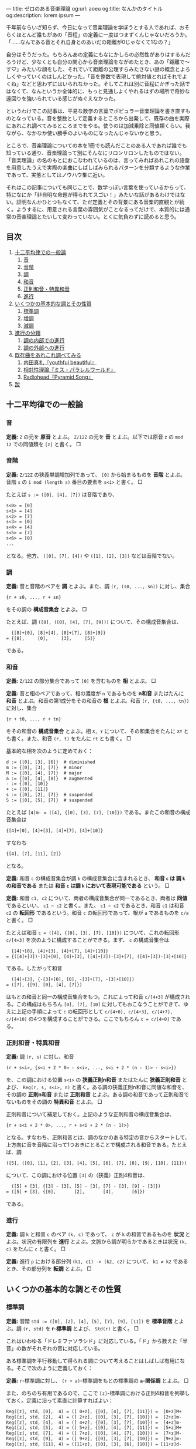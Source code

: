 ---
title: ゼロのある音楽理論
og:url: aoeu
og:title: なんかのタイトル
og:description: lorem ipsum
---

#+OPTIONS: H:6

千年前ならいざ知らず、今日になって音楽理論を学ぼうとする人であれば、おそらくほとんど誰もがあの「音程」の定義に一度はつまずくんじゃないだろうか。「……なんである音とそれ自身とのあいだの距離が0じゃなくて1なの？」

自分はそうだった。もちろんあの定義にもなにかしらの必然性がありはするんだろうけど、少なくとも自分の関心から音楽理論をながめたとき、あの「距離で～す♡」みたいな顔をした、それでいて距離の公理すらみたさない謎の概念とよろしくやっていくのはしんどかった。「音を整数で表現して絶対値とればそれでよくね」などと思わずにはいられなかった。そしてこれは別に音程にかぎった話ではなくて、なんというか全体的に、もっと見通しよくやれるはずの場所で奇妙な遠回りを強いられている感じがぬぐえなかった。

というわけでこの記事は、平易な数学の言葉でポピュラー音楽理論を書き直すものとなっている。音を整数として定義するところから出発して、既存の曲を実際にあれこれ調べてみるところまでをやる。使うのは加減乗除と同値類くらい。我ながら、なかなか使い勝手のよいものになったんじゃないかと思う。

ところで、音楽理論についての本を1冊でも読んだことのある人であれば誰でも知っている通り、音楽理論って別にそんなにリロンリロンしたものではない。「音楽理論」の名のもとにおこなわれているのは、言ってみればあれこれの語彙を用意したうえで実際の楽曲にしばしばみられるパターンを分類するような作業であって、実態としてはノウハウ集に近い。

それはこの記事についても同じことで、数学っぽい言葉を使っているからって、特になにか「非自明な命題が得られてスゴい！」みたいな話があるわけではない。証明なんかひとつもなくて、ただ定義とその背景にある音楽的直観とが続く。ようするに、用意される言葉の雰囲気がことなるってだけで、本質的には通常の音楽理論とたいして変わっていない。とくに気負わずに読めると思う。

** 目次
:PROPERTIES:
:TOC: :include siblings :depth 2 :ignore (this)
:ID: toc
:END:
:CONTENTS:
1. [[#十二平均律での一般論][十二平均律での一般論]]
  1. [[#音][音]]
  1. [[#音階][音階]]
  1. [[#調][調]]
  1. [[#和音][和音]]
  1. [[#正則和音特異和音][正則和音・特異和音]]
  1. [[#進行][進行]]
1. [[#いくつかの基本的な調とその性質][いくつかの基本的な調とその性質]]
  1. [[#標準調][標準調]]
  1. [[#増調][増調]]
  1. [[#減調][減調]]
1. [[#進行の分類][進行の分類]]
  1. [[#調の内部での進行][調の内部での進行]]
  1. [[#調の外部への進行][調の外部への進行]]
1. [[#既存曲をあれこれ調べてみる][既存曲をあれこれ調べてみる]]
  1. [[#内田真礼youthful-beautiful][内田真礼『youthful beautiful』]]
  1. [[#相対性理論ミスパラレルワールド][相対性理論『ミス・パラレルワールド』]]
  1. [[#radioheadpyramid-song][Radiohead『Pyramid Song』]]
1. [[#跋][跋]]
:END:

** 十二平均律での一般論
*** 音
*定義:* ~Z~ の元を *原音* とよぶ。 ~Z/12Z~ の元を *音* とよぶ。以下では原音 ~z~ の ~mod 12~ での同値類を ~[z]~ と書く。 □

*** 音階
*定義:* ~Z/12Z~ の狭義単調増加列であって、 ~[0]~ から始まるものを *音階* とよぶ。音階 ~s~ の ~i mod (length s)~ 番目の要素を ~s<i>~ と書く。 □

たとえば ~s := ([0], [4], [7])~ は音階であり、
#+begin_src txt
s<0> = [0]
s<1> = [4]
s<2> = [7]
s<3> = [0]
s<4> = [4]
s<5> = [7]
s<6> = [0]
...
#+end_src
となる。他方、 ~([0], [7], [4])~ や ~([1], [2], [3])~ などは音階でない。

*** 調
*定義:* 音と音階のペアを *調* とよぶ。また、調 ~(r, (s0, ..., sn))~ に対し、集合
#+begin_src txt
{r + s0, ..., r + sn}
#+end_src
をその調の *構成音集合* とよぶ。 □

たとえば、調 ~([8], ([0], [4], [7], [9]))~ について、その構成音集合は、
#+begin_src txt
  {[8]+[0], [8]+[4], [8]+[7], [8]+[9]}
= {[8],     [0],     [3],     [5]}
#+end_src
である。

*** 和音
*定義:* ~Z/12Z~ の部分集合であって ~[0]~ を含むものを *相* とよぶ。 □

*定義:* 音と相のペアであって、相の濃度が ~n~ であるものを *n和音* またはたんに *和音* とよぶ。和音の第1成分をその和音の *根* とよぶ。和音 ~(r, {t0, ..., tn})~ に対し、集合
#+begin_src txt
{r + t0, ..., r + tn}
#+end_src
をその和音の *構成音集合* とよぶ。相 ~X, Y~ について、その和集合をたんに ~XY~ とも書く。また、和音 ~(r, t)~ をたんに ~rt~ とも書く。 □

基本的な相を次のように定めておく：
#+begin_src txt
d := {[0], [3], [6]}  # diminished
m := {[0], [3], [7]}  # minor
M := {[0], [4], [7]}  # major
a := {[0], [4], [8]}  # augmented
- := {[0], [10]}
+ := {[0], [11]}
s := {[0], [2], [7]}  # suspended
S := {[0], [5], [7]}  # suspended
#+end_src

たとえば ~[4]m- = ([4], {[0], [3], [7], [10]})~ である。またこの和音の構成音集合は
#+begin_src txt
{[4]+[0], [4]+[3], [4]+[7], [4]+[10]}
#+end_src
すなわち
#+begin_src txt
{[4], [7], [11], [2]}
#+end_src
となる。

*定義:* 和音 ~c~ の構成音集合が調 ~k~ の構成音集合に含まれるとき、 *和音 ~c~ は 調 ~k~ の和音である* または *和音 ~c~ は調 ~k~ において表現可能である* という。 □

*定義:* 和音 ~c1, c2~ について、両者の構成音集合が同一であるとき、両者は *同値* であるといい、 =c1 ~ c2= と書く。また、 =c1 ~ c2= であるとき、和音 ~c1~ は和音 ~c2~ の *転回形* であるという。和音 ~c~ の転回形であって、根が ~a~ であるものを ~c/a~ と書く。 □

たとえば和音 ~c = ([4], {[0], [3], [7], [10]})~ について、これの転回形 ~c/[4+3]~ を次のように構成することができる。まず、 ~c~ の構成音集合は
#+begin_src txt
  {[4]+[0], [4]+[3], [4]+[7], [4]+[10]}
= {([4]+[3])-[3]+[0], [4]+[3], ([4]+[3])-[3]+[7], ([4]+[3])-[3]+[10]}
#+end_src
である。したがって和音
#+begin_src txt
  ([4]+[3], {-[3]+[0], [0], -[3]+[7], -[3]+[10]})
= ([7], {[9], [0], [4], [7]})
#+end_src
はもとの和音と同一の構成音集合をもつ。これによって和音 ~c/[4+3]~ が構成される。この構成はもちろん ~[0], [7], [10]~ に対してもおこなうことができて、ゆえに上記の手順によって ~c~ の転回形として ~c/[4+0], c/[4+3], c/[4+7], c/[4+10]~ の4つを構成することができる。ここでもちろん ~c = c/[4+0]~ である。

*** 正則和音・特異和音
*定義:* 調 ~(r, s)~ に対し、和音
#+begin_src txt
(r + s<i>, {s<i + 2 * 0> - s<i>, ..., s<i + 2 * (n - 1)> - s<i>})
#+end_src
を、この調における位置 ~s<i>~ の *狭義正則n和音* またはたんに *狭義正則和音* とよび、 ~Reg(r, s, s<i>, n)~ と書く。ある調の狭義正則n和音に同値な和音を、その調の *正則n和音* または *正則和音* とよぶ。ある調の和音であって正則和音でないものをその調の *特異和音* とよぶ。 □

正則和音について補足しておく。上記のような正則和音の構成音集合は、
#+begin_src txt
{r + s<i + 2 * 0>, ..., r + s<i + 2 * (n - 1)>}
#+end_src
となる。すなわち、正則和音とは、調のなかのある特定の音からスタートして、上方向に音を音階に沿って1つおきにとることで構成される和音である。たとえば、調
#+begin_src txt
([5], ([0], [1], [2], [3], [4], [5], [6], [7], [8], [9], [10], [11]))
#+end_src
について、この調における位置 ~[3]~ の（狭義）正則4和音は、
#+begin_src txt
  ([5] + [3], {[3] - [3], [5] - [3], [7] - [3], [9] - [3]})
= ([5] + [3], {[0],       [2],       [4],       [6]})
#+end_src
である。

*** 進行
*定義:* 調 ~k~ と和音 ~c~ のペア ~(k, c)~ であって、 ~c~ が ~k~ の和音であるものを *状況* とよぶ。状況の有限列を *進行* とよぶ。文脈から調が明らかであるときは状況 ~(k, c)~ をたんに ~c~ と書く。 □

*定義:* 進行 ~p~ における部分列 ~(k1, c1) -> (k2, c2)~ について、 ~k1 ≠ k2~ であるとき、その部分列を *転調* とよぶ。 □

** いくつかの基本的な調とその性質

*** 標準調
*定義:* 音階 ~std := ([0], [2], [4], [5], [7], [9], [11])~ を *標準音階* とよぶ。調 ~(r, std)~ を *r-標準調* とよび、 ~Std(r)~ と書く。 □

これはいわゆる「ドレミファソラシド」に対応している。「ド」から数えた「半音」の数がそれぞれの音に対応している。

ある標準調を平行移動して得られる調について考えることはしばしば有用になる。そこで次のように定義しておく：

*定義:* ~r~-標準調に対し、 ~(r + a)~-標準調をもとの標準調の *~a~-関係調* とよぶ。 □

また、のちのち有用であるので、ここで ~[z]~-標準調における正則4和音を列挙しておく。定義に沿って素直に計算すればよい：
#+begin_src txt
Reg([z], std, [0],  4) = ([ 0+z], {[0], [4], [7], [11]}) =  [0+z]M+
Reg([z], std, [2],  4) = ([ 2+z], {[0], [3], [7], [10]}) =  [2+z]m-
Reg([z], std, [4],  4) = ([ 4+z], {[0], [3], [7], [10]}) =  [4+z]m-
Reg([z], std, [5],  4) = ([ 5+z], {[0], [4], [7], [11]}) =  [5+z]M+
Reg([z], std, [7],  4) = ([ 7+z], {[0], [4], [7], [10]}) =  [7+z]M-
Reg([z], std, [9],  4) = ([ 9+z], {[0], [3], [7], [10]}) =  [9+z]m-
Reg([z], std, [11], 4) = ([11+z], {[0], [3], [6], [10]}) = [11+z]d-
#+end_src

正則和音のうちのいくつかは実際の曲のなかで主要な役割をはたす。これらに名前を与えておく：

*定義:* 標準調における位置 ~[0]~ の正則和音を *主和音* (tonic) とよぶ。標準調における位置 ~[5]~ の正則和音を *下属和音* (subdominant) とよぶ。標準調における位置 ~[7]~ の正則和音を *属和音* (dominant) とよぶ。 □

ところで、正則和音は音階から音を1つおきにとることで構成されるものであった。これはすなわち、音階における ~i~ 番目の正則和音と、 ~i ± 2~ 番目の正則和音とが似通った構成音集合をもつということである。そして似通った構成音集合をもつとはすなわち似通った響きをもつということでもあり、このような背景のもと、次の定義がおこなわれる：

*定義:* 標準調における位置 ~[9], [4]~ の正則和音を *代理主和音* とよぶ。標準調における位置 ~[2], [9]~ の正則和音を *代理下属和音* とよぶ。標準調における位置 ~[4], [11]~ の正則和音を *代理属和音* とよぶ。 □

主和音を記号 ~T~, 代理主和音を記号 ~t~, 下属和音を記号 ~S~, 代理下属和音を記号 ~s~, 属和音を記号 ~D~, 代理属和音を記号 ~d~ で表すとき、標準調におけるそれぞれの正則和音の機能は次のようにまとめられる：

#+begin_src txt
Reg([z], std, [0],  4) =  [0+z]M+; T
Reg([z], std, [2],  4) =  [2+z]m-; s
Reg([z], std, [4],  4) =  [4+z]m-; t&d
Reg([z], std, [5],  4) =  [5+z]M+; S
Reg([z], std, [7],  4) =  [7+z]M-; D
Reg([z], std, [9],  4) =  [9+z]m-; t&s
Reg([z], std, [11], 4) = [11+z]d-; d
#+end_src

ここで ~t&d~ は「 ~t~ でも ~d~ でもある」の意である。 ~t&s~ についても同様。

以下、ある和音 ~c~ が主和音であることを、「和音 ~c~ の機能は ~T~ である」とも表現する。主和音以外のものについても同じように表現する。

*** 増調
*定義:* 音階 ~aug := ([0], [3], [4], [7], [8], [11])~ を *増音階* とよぶ。調 ~(r, aug)~ を *~r~-増調* とよぶ。増調の正規和音を *増和音* とよぶ。 □

増音階は、根から音を「3, 1, 3, 1, ...」の間隔で並べたものになっている。

増調 ~([z], aug)~ における正則和音を列挙すると次のようになる：
#+begin_src txt
Reg([z], aug, [0],  3) = [z + 0]a
Reg([z], aug, [3],  3) = [z + 3]a
Reg([z], aug, [4],  3) = [z + 4]a
Reg([z], aug, [7],  3) = [z + 7]a
Reg([z], aug, [8],  3) = [z + 8]a
Reg([z], aug, [11], 3) = [z + 11]a
#+end_src

*** 減調
*定義:* 音階 ~dim := ([0], [2], [3], [5], [6], [8], [9], [11])~ を *減音階* とよぶ。調 ~(r, dim)~ を *~r~-減調* とよぶ。減調の正規和音を *減和音* とよぶ。 □

減音階は、根から音を「2, 1, 2, 1, ...」の間隔で並べたものである。

減調 ~([z], dim)~ における正則和音を列挙すると次のようになる：
#+begin_src txt
Reg([z], dim, [0],  3) = [z + 0]d
Reg([z], dim, [2],  3) = [z + 2]d
Reg([z], dim, [3],  3) = [z + 3]d
Reg([z], dim, [5],  3) = [z + 5]d
Reg([z], dim, [6],  3) = [z + 6]d
Reg([z], dim, [8],  3) = [z + 8]d
Reg([z], dim, [9],  3) = [z + 9]d
Reg([z], dim, [11], 3) = [z + 11]d
#+end_src

** 進行の分類
楽曲を分析するにあたり、頻出するパターンに名前があると便利である。以下ではそういった名前を提供する。

*** 調の内部での進行
**** 正則和音だけによるもの
以下、進行を書くにあたって、和音を書くべき場所に ~T~ や ~s~ などの記号が書いてあるときは、それは当該の機能を持つ任意の正則和音を表現したものとする。また、 ~D|d~ などは「 ~D~ または ~d~ 」の意とする。

*定義:* ~r~-標準調における以下の進行を *終止* とよぶ。
#+begin_src txt
D|d -> T|t
S|s -> T|t
S|s -> D|d -> T|t
#+end_src
~r~-標準調における以下の終止をとくに *完全終止* と呼ぶ。
#+begin_src txt
D|d -> T
S|s -> T
S|s -> D|d -> T
#+end_src
~r~-標準調における以下の終止をとくに *偽終止* と呼ぶ。
#+begin_src txt
D|d -> t
S|s -> t
S|s -> D|d -> t
#+end_src
□

音楽的直観としては、完全終止は素直に曲の終わりをあたえるとされる一方で、偽終止はどこか終わっていないような、意外な感じをあたえるとされる（私もそう直観する）。

基本的には、楽曲は上記の終止が組み合わせられたものとして分析されることになる。というか、そうした枠組みのもとで曲を調べていく。まあ世の中にはぜんぜん終止してない曲も無数にあるので、上記の形式に当てはまっていないからといってそこまで気にする必要はない。「あ、ここ、通常の終止になってるね」と気付けるようになると構造がみてとりやすくなってうれしい、くらいでよい。

関連して明言しておくと、別に上記以外の進行が誤りというわけではない。たとえば ~D -> S~ の進行は古典和声で「禁則進行」とよばれるものに該当しているが、ポピュラー音楽ってのは気持ち悪い響きが気持ちいい世界であり、たとえば曲を書いているときに禁則進行のほうが善いと感ぜられたならば、それはもう迷わずそっちを選べばよい。

ただ、特殊なものを特殊なものとして認識することには一定の美徳がたぶんある。意図をもって逸脱しましょう。

**** 特異和音にもよるもの
特異和音のなかでも和音 ~[z]S~ を利用した進行はしばしば用いられる。音楽的直観としては、この和音は「期待させる音について、それを鳴らすのを遅らせる」ものである。たとえば通常の終止 ~[7]M- -> [0]M~ について、これを ~[7]M- -> [0]S -> [0]M~ に書き換える、といった仕方で用いられる。これによって遅延解決の響きが得られる。 ~[7]M-~ の不安定な響きが解決されるのを期待させておいて、その解決を ~[0]S~ でいったんおあずけするような雰囲気になる。

もちろん別に使う場所は ~[0]~ じゃなくてもよくて、 ~[2]~ または ~[7]~ でもいい（これらはどちらも現在考えている標準調の和音になる）。 ~[2+z]S -> [2+z]m-~, という具合である。

また、もう一つ、 ~[z]S~ ほどではないが、 ~[z]s~ もたまに用いられる。この和音がもつ音楽的直観は ~[z]S~ と同様で、つまり解決の遅延である。音楽的直観がだいたい一緒なら ~[z]S~ だけつかってりゃよくね、という気がしそうなところだが、これは案外そうでもない。たとえば
- ~[0]S -> [0]M~
- ~[0]s -> [0]M~
という2つの遅延解決を比べてみると、前者では構成音が ~[5] -> [4]~ と下がる方向に動くのに対し、後者では ~[2] -> [4]~ と上がる方向に動く。これもあって、前者がいくらかリラックスした響きをまとう一方で、後者はいくらか元気な響きをまとう。こうした響きの差異はしばしば有用で、曲想に合わせて使い分けてゆきましょう、という話になる。

*** 調の外部への進行

**** 別な標準調をとるもの
ある標準調を基準としたとき、別な関係調の和音であって「なんだかうまくいく」もの、よく用いられるものはおおむね決まっている。ここではそれらの慣例名をまとめておく。

*定義:* ~[3]~-関係調における位置 ~[2]~ の和音を、もとの標準調における *サブドミナント・マイナー* とよぶ。この和音はもとの標準調で言うところの ~[5]m-~ の和音になり、その機能は ~s~ とされる。 □

*定義:* ~[6]~-関係調における位置 ~[7]~ の和音を、もとの標準調における *裏コード* とよぶ。この和音はもとの標準調で言うところの ~[1]M-~ の和音になり、その機能は ~d~ とされる。 □

*定義:* ~[8]~-関係調における位置 ~[5]~ の和音を、もとの標準調における *ナポリの六度* とよぶ。この和音はもとの標準調で言うところの ~[1]M+~ の和音になり、その機能は ~d~ とされる。 □

*定義:* ~[9]~-関係調における位置 ~[0]~ の和音を、もとの標準調における *ピカルディの三度* とよぶ[fn:picardy]。この和音はもとの標準調で言うところの ~[9]M+~ の和音になり、その機能は ~t~ とされる。 □

*定義:* ~z~ を ~std~ の要素とする。このとき、 ~[z]~-関係調における位置 ~[7]~ の和音を、位置 ~[z]~ の和音についての *二次属和音* とよぶ。この和音はもとの標準調でいうところの ~[z+7]M-~ の和音になり、その機能は位置 ~[7]~ の和音に対する ~d~ とされる。 □

上記の和音はしばしばまるでもとの標準調にそなわった正則和音であるかのように用いられる。これらの特殊な和音も含め、ある標準調においてよく用いられる和音を位置ごとにまとめると次のようになる。これは楽曲分析にあたって有用な図になる：

#+begin_src txt
 position | regular       secondary-dominant                other
----------+---------------------------------------------------------------
    [0]   |  [0]M+               [0]M-
    [1]   |                                             [1]M-   [1]M+
    [2]   |  [2]m-               [2]M-
    [3]   |---------------------------------------------------------------
    [4]   |  [4]m-               [4]M-
    [5]   |  [5]M+                                          [5]m-
    [6]   |                      [6]M-
    [7]   |  [7]M-              ([7]M-)
    [8]   |---------------------------------------------------------------
    [9]   |  [9]m-               [9]M-                      [9]M+
   [10]   |---------------------------------------------------------------
   [11]   | [11]d-              [11]M-
#+end_src

なお、もちろん別に上にある和音（を第2成分にもつような状況）以外への転調が禁じられているわけではない。特に、 ~[±3]~-関係調、 ~[±5]~-関係調への転調は自然におこなうことができ、しばしばみられる。

上記以外に特筆すべき転調のパターンとしては、 ~S~ の和音を利用したものが挙げられる。ポイントは、 ~[2+z]S~ を単独でみたとき、これは ~[z]~-標準調における和音 ~[2+z]S~ なのか、それともその ~[2]~-関係調における和音 ~[0+(z+2)]S~ なのか、区別がつかないということである。つまり、

#+begin_src txt
key:[z]     key:[z+2]     key:[z+2]
-------     ----------    -----------
[2+z]S   =  [0+(z+2)]S -> [0+(z+2)]M+
#+end_src
という具合で ~[2]~-関係調への転調をなめらかに実現することができる。これは通常の ~[z]~-標準調における遅延解決と比べてみるとよりわかりやすいかもしれない：
#+begin_src txt
key:[z]     key:[z+2]     key:[z+2]
-------     ----------    -----------     ([2+z]Sの区別不可能性による転調 + [2]-関係調での位置[0]での遅延解決)
[2+z]S   =  [0+(z+2)]S -> [0+(z+2)]M+


key:[z]                   key:[z]
------                    -------         (もとの標準調での位置[2]での遅延解決)
[2+z]S                 -> [2+z]m-
#+end_src
転調によって ~m~ の和音に解決するかわりに ~M~ の和音に解決していることがみてとれると思う。

その他、それ以外の和音についても、まあ好きに転調すればよろしい。

**** 別な非標準調をとるもの
その他、関係調でなく、増調や減調へと転調することももちろん可能である。標準調における和音と構成音がよく似た増和音・減和音を利用したくなったときにそうした転調をおこなうわけだけど、「じゃあいつそんなよくわかんない和音がほしくなるの」ってのはごくまっとうな疑問だと思う。実際、鳴らしてみるとわかるが、増和音も減和音もなかなか異様な響きをもった代物で、一見するとあつかいづらそうではある。

結論から言うと、基本は「1だけ変わるような音の動き」を実現したいときである。増和音 ~[z]a = ([z], {[0], [4], [8]})~ について考える。まず、 ~M~ と ~m~ はともに ~[7]~ を含んでいた。これはすなわち、 ~M~ や ~m~ の和音から、それと根を同一とするような増和音へといたるような進行を考えると、 ~[7] -> [8]~ といううなめらかな進行が実現できることになる。ゆえにたとえば
#+begin_src txt
[z]m -> [z]a -> [z+2]M
#+end_src
のような進行をとれば、この進行において、構成音の一部が
#+begin_src txt
[z+7] -> [z+8] -> [z+7+2]
#+end_src
つまり
#+begin_src txt
[z+7] -> [z+8] -> [z+9]
#+end_src
のように、なめらかに上行することになる。こうした動きはたとえば曲をゆっくりと緊張させたいときに有用である。

減和音 ~[z]d = ([z], {[0], [3], [6]})~ についても基本は同様で、こちらは下がる方向の動きになる。まあようするに、これらの和音および調は、基本的にはなめらかな動きを作りたいときに利用すればよろしい。もちろんそれ以外の場面でつかっても牢屋にぶち込まれたりはしないし、好きに鳴らせばいいんだけど。

ところで減和音にはもうひとつ特筆すべき用法がある。標準調を導入したときにみたとおり、 ~[11+z]d~ は代理属和音であった。ここで減和音 ~[11+z]d~ は ~[z]~-減調における正規和音であるので、減調において「1つ飛んだ」場所にある和音 ~[11+z±3]d~ と似た響きを示す。つまり ~[11+z]d~ は ~[8+z]d~ や ~[2+z]d~ と似た響きを示す。これによって、根が ~[2+z]~ や ~[8+z]~ であるような和音であって、属和音にいくらか近い機能をもったものが得られる。これは和音の根をなめらかに動かしたいときなどにけっこう便利だったりする。

** 既存曲をあれこれ調べてみる

以下ではここまでに用意した語彙を用いて実際に既存の曲を調べていく。が、その前に、いくつかの言葉を用意しておく。まず、楽曲に対し、それに合う進行をあたえること、およびそれにともなう行為を楽曲の *分析* とよぶことにする。また、進行に対し、そこになんらかの構造や機能を見出すこと、およびそれにともなう行為を進行の *総合* とよぶことにする。そしてさらに、楽曲を分析して得られた進行を総合する行為、およびその結果を楽曲の *解釈* とよぶことにしてみる。

注意すべき点として、分析の結果は一意的でない。たとえばいわゆる「ド・ミ・ソ」の音が鳴っていたとする。この和音はたとえば ~[0]~-標準調における位置 ~[0]~ の正則和音 ~[0]M~ として解釈することができる。けれども他方、別に、この和音を調
#+begin_src txt
([3], ([0], [1], [2], [3], [4], [5], [6], [7], [8], [9], [10], [11]))
#+end_src
における特異和音のひとつであると分析することをさまたげるものは、論理的にはなにもない。------が、それが楽曲のもつ響きを説明するにあたって有用であるか、もとの楽曲に合っているかはまた別の話である。

分析は別に作曲者の手によって楽譜に記された一連の記号列を再構成すべくしてあるような行為ではない。むしろそれは、自分がある楽曲をどのように理解したのか、どのような関節に沿って切り離したのかを表現する行為である（分節化）。ある和音が上記のような奇妙な仕方で分析されたとして、それはその分析をおこなった人がその和音を奇妙な仕方で理解したことのしるしである。

言い換えるなら、解釈とは「この曲はこういう構造をしているからこういう響きをしている」ではなく「私はこういう響きを感じたんだけど、これは私がこういう構造を曲のなかに見出したことによると思う」を表現する行為である。すなわち解釈は一種の自己紹介であって、正しい解釈と正しくない解釈があるというよりは、説得的な解釈とそうでもない解釈とがある。

たとえば、ベースが派手に動く楽曲がどのような進行をもつかをめぐっては、しばしば意見がばらつく。これはごく自然なことである。ベースが激しく動くことはそのぶんだけベースラインが不明瞭になることであり、ベースラインが不明瞭になることは進行が不明瞭になることであるから。「正しい進行があるんだけど、それがわかりづらくなっている」というよりは、ベースの激しい動きによって、いわば不明瞭な進行そのものがその曲の「真の」進行になっている。こうした楽曲を分析するとき、われわれはそもそもからして不明瞭な進行を前にして明瞭な進行をひとつ示しているわけで、それはまあ、意見がばらつくのも当然であろう。そこに正誤を問うてもあまり得るところはあるまい。

だから自分で楽曲を調べて作ってみた進行が、たとえばなにか検索してみてひっかかった進行とちがっていたからといって、間違えてしまったとか思う必要は基本的にはない（そりゃ、調が違うとかになるとさすがに修正は必要だけど）。むしろそういうときにやるべきは、その誰かによる進行がどのような解釈のもとにあるかを考えること、それが自分の解釈と比べてどのようにすぐれているか、どのようにすぐれていないかを比較検討することだろう。

ようするに、なにが言いたいかって、「楽曲の解釈においてはあまりにも開かれた選択を迫られる場面が多々あるけれど、解釈が自己紹介である以上、そういうときに澪標になるのはひとえに自分が楽曲から感じ取った響きだけだよ」ってことである。そしてまた、この「どう感じたかが大事」が、なにかロマン主義的なスローガンにとどまるものじゃなく、もっとドライな事実、テクニカルな次元の話だってことである。伝わるだろうか。

まあ、なんにせよ、実際の曲を調べてみましょう。

*** 内田真礼『youthful beautiful』
https://www.youtube.com/watch?v=z6-MIsN8gwE

最初の題材はこの素直でポップな曲にしてみる（なんか走ったりする感じのPVですね）。構造を調べていくとわかるが、この曲は、込み入った技法をひかえつつ、曲想と絡み合った形で最低限の意外性を組み込んだようなものになっていて、私はこういうものもたいへん好ましいと思う。リラックスした美しさがある。

以下、実際に解釈をおこなっていく。

**** 調の確定
だいたいの曲は標準調で書かれる。この曲もそうであると仮定し、まずはどの標準調にあるのかを確定していく。そのためには曲の中で使われている音を集めてゆけばよい。

歌い出しの「崩れてしまいそう」は ~[0], [2], [3], [5], [10]~ から構成されている（ここで、いわゆる「ド」を ~[0]~, 「ドのシャープ」を ~[1]~, ..., 「シ」を ~[11]~ に対応づけている。以下同じ）。

少し行ったところの「誰も知らないんだな」みたいなフレーズはありがたくて、こういう音階を素直に上にたどっていってくれるようなやつがあると音が拾いやすい。ここは ~[0], [2], [3], [5], [7], [8]~ から構成されている。

両者を合わせて、 ~[0], [2], [3], [5], [7], [8], [10]~ が利用可能な音であることがわかる。あとはこれが構成音集合であるような ~r~-標準調をみつければよい。どう見つけてもよいが、手っ取り早いのはこれら利用可能な音に含まれる ~([2], [3])~ および ~([7], [8])~ という2つの「距離1のペア」に注目する路線だと思う。一般に、 ~r~-標準調は

#+begin_src txt
(r, ([0], [2], [4], [5], [7], [9], [11]))
#+end_src

という形をしたものであった。つまり、 ~r~-標準調は距離1の音のペアとして ~(r+[11], r+[0])~ と ~(r+[4], r+[5])~ をもつことになる。これと ~([2], [3])~ および ~([7], [8])~ を比べてやれば、 ~[3]+[5] = [8]~ が成立することにより ~r=[3]~ であることがわかる。

というわけでこの曲は ~[3]~-標準調である。

**** イントロ
イントロを調べていく。分析について。まず最初のギターのｼﾞｬｰﾝという和音の根は ~[3]~ である（単音であるかのように聞けばよい）。他の楽器が入ってくるところは、ベースに注目すれば ~[8] -> [10] -> [0] -> [3]~ の2回の繰り返しであるとわかる。これは次のように書き換えても同じことである：
#+begin_src txt
[0+3] -> ([5+3] -> [7+3] -> [9+3] -> [0+3]) * 2
#+end_src
こう書き換えてやるとそれぞれの和音の機能がみてとりやすくなる。つまり、 ~[3]~-標準調の正則和音だけが使用されていると仮定すれば、イントロの進行は、
#+begin_src txt
[0+3]M+ -> ([5+3]M+ -> [7+3]M- -> [9+3]m- -> [0+3]M+) * 2
  T           S          D         t&s         T
#+end_src
であるということになる。 ~0, 5, 7, 9~ の部分に注目するって話。 ~[n+3]~ の形に書き換えてやることで ~[0]~-標準調における正則和音の議論へと話を帰着することができる。

あとはこの進行を手元の楽器等で鳴らしながら曲で鳴っている音との整合性をチェックする。問題がなければイントロの分析はこれで終了する。今回は実際問題なさそうなのでイントロの分析がここで終わる。

総合について。まずここでの進行における ~t&s~ の機能を ~t~ とみなすことで、イントロの ~S -> D -> t~ の部分を偽終止として理解する。つまり ~S -> D -> t -> T~ を、 ~S -> D -> t~ までの偽終止でやや意外な、まだ続くようなニュアンスを出しておいた上で、 ~T~ できちんと終了する、というサイクルであると理解する。

この総合が実際の音楽を説明しているかを検討する。実際にイントロを聞き直してみる。まず冒頭のｼﾞｬｰﾝ2回はよろしい。主和音の安定感がある。では ~S -> D -> t -> T~ の繰り返しのほうはどうかと聞いてみると ~t~ にあたる場所で、たしかになにかが続きそうなニュアンスが残っていること、およびその続きそうなニュアンスが ~T~ で解決していることが---「私の」音楽的直観によって---確認できる。なのでイントロの総合がこれで終わる。

ちなみに、この部分の進行は ~mod 12~ を利用して
#+begin_src txt
[5+3]M+ -> [7+3]M- -> [9+3]m- -> [12+3]M+
#+end_src
と書き直すとより音楽的直観に沿ったものになると思う。つまり、下属和音からスタートしてどんどん上がっていくような進行。さらに言うと、標準調における位置 ~[11]~ の正則和音はあまり用いられないので、結局、これは下属和音から音階に沿って1つずつ順番に上行するような進行だと言ってしまってよい。

まとめておくと、このイントロの音楽的意義は、偽終止を「上側」の主和音によって二重に解決することで、気分を高揚させるような機能を実現しているところにある（と「私は」思う）。

**** Aメロ（1）
Aメロを調べていく。分析について。「崩れてしまいそう」の後ろのギターに注目して、 ~[8] -> [10] -> [0] -> [3]~ が見える。それ以降も同様で、また特に変な技法が用いられているような響きも存在しない。というわけで進行はイントロと同様のものとして分析される。総合も同様。

**** Bメロ（1）
Bメロを調べていく。まず「思い出せなくっても」から「繋がれていた」までは、ベースが素直に、 ~[8] -> [10] -> [0] -> [3]~ と上行していく。とくに奇妙な響きもなく、ゆえにここもイントロと同様の進行として分析・総合される。

続く「明日明後日」について。分析としては、ここでの進行をとるにはベース（または右チャンネルのギターのアルペジオの最低音）に注目すればよく、 ~[5] -> [7] -> [8]~ が見える。で、これは
#+begin_src txt
[2+3] -> [4+3] -> [5+3]
#+end_src
と書き換えても同じことで、だからここは正規和音によって
#+begin_src txt
[2+3]m- -> [4+3]m- -> [5+3]M-
  s         t&d         S
#+end_src
と仮定され、とくに奇妙な響きもないので、この部分は上記のように分析される。

総合としては、真ん中の ~t&d~ をどちらで解釈するかという問題はあるが、ここにはあまりこだわらなくてもよいように思う。むしろこの箇所の要点は終止らしい終止をおこなっていないということそれ自体である。和音の根自体が ~[5] -> [7] -> [8]~ と上行していることとも相まって、ここではポップスのBメロらしい盛り上がっていく感じ、サビを期待させる感じが演出されていると言ってよい。

「その先だって 隣で」について。分析としては、まず進行は ~[5] -> [7]~ までは一緒。「先だって」の「て」は ~[8]~ で、続く「隣で」で ~[7]~ に下行している（ベースに注目）。だからまとめると ~[5] -> [7] -> [8] -> [7]~ となって、で、これは
#+begin_src txt
[2+3] -> [4+3] -> [5+3] -> [4+3]
#+end_src
と書き換えても同じことで、だから正規和音によって
#+begin_src txt
[2+3]m- -> [4+3]m- -> [5+3]M+ -> [4+3]m-
  s         t&d         S         t&d
#+end_src
と仮定され、奇妙な響きの和音もないので、こうしてBメロの分析が終わる。

総合であるが、注目するべきは、これまでの進行がすべて上行していたという点である。イントロから始まってここにいたるまで、ひとつの例外もなく。

にもかかわらず「その先だって」の直後、サビの直前というポップス的に一番大事なところで初めての下行がおこなわれる。偽終止 ~S -> t~ と読んでよかろう。これは聞いている人の意表を突くものである。そしてこっちが下行および偽終止にびっくりしているところ、スキをつくったところに、内田真礼が「なんか問題ある？」とでも言わんばかりに、のびのびとした歌声をめちゃめちゃ楽しそうに聞かせてくる。曲想と構造がきれいに噛み合っており、これがBメロ末尾の美しさになっている。のびのびとした内田真礼によってのみ救いうるものがある。

まとめておくと、このBメロの音楽的意義は、これまでの上行を引き継ぐようにして上行を繰り返したうえで、サビに入る直前で曲の中で初めての下行をおこない、意外性をもって受け手のガードを崩すところにある。「明日明後日」以降で終止らしい終止が最後の特殊なもの以外に存在しないこともこの意外性に寄与していると言ってよい。

**** サビ（1）
サビを調べていく。まず「君が待っていてもいなくても走るよ」であるが、分析としては、ベースに注目して ~[8] -> [10] -> [0] -> [3]~ が見える。特にこれといって特殊な響きもなく、ゆえにイントロと同様の進行として分析される。

総合について。ここのポイントは「凝ったことをしない」ことそれ自体であるといってよい。工夫はすでに直前において終わっており、ここではリラックスした進行のなかで内田真礼のもつ善が存分に発揮され、ガードを崩された聴衆は「君が待っていてもいなくても走るよ」をもろに食らう。われわれはケアルガで死ぬゾンビになる。

「このまま足を動かせば光になる」について。分析としては、まずベースに注目して ~[8] -> [7] -> [0] -> [10] -> [3]~ が見える。そしてここにはこれといって奇妙な響きはなく、なのでこれは正則和音から
#+begin_src txt
[5+3]M+ -> [4+3]m- -> [9+3]m- -> [7+3]M- -> [0+3]M+
  S         t&d        t&s         D          T
#+end_src
と分析してよい。

総合としては、まず最後の ~D -> T~ の部分が完全終止であることが目を引く。他方で前半の3つは ~S -> d -> t~ と読めば偽終止である。つまりこのフレーズは2つの基本的な終止を組み合わせたものとなっている。これは実際の響きにも整合的であるように（「私には」）思われる。偽終止のあとにすぐさまもう一回コンパクトな ~D -> T~ を入れることで二重に終止するような進行になっている。素直な響きのための素直な進行であると言ってよい。

「すぐに消えそうな一瞬はこんなにも」について。ここは聞けば分かる通り「君が待っていてもいなくても走るよ」と同じ。

「美しかったか 愛せていたか」について。分析としては、まずベースから ~[8] -> [10] -> [7] -> [0]~ が拾える。そしてまた奇妙な響きも特にないので、
#+begin_src txt
[5+3]M+ -> [7+3]M- -> [4+3]m- -> [9+3]m-
  S          D         t&d        t&s
#+end_src
と分析することができる。実はこの形式の進行はポップスで多用されることで有名で、王道進行という名前があたえられていたりする。すなわち、 ~r~-標準調における王道進行とは、進行
#+begin_src txt
[5+z]M+ -> [7+z]M- -> [4+z]m- -> [9+z]m-
  S          D         t&d        t&s
#+end_src
のことである。

総合であるが、もちろん仮に「これは王道進行である」とだけ言ってみせたとして、これでは特になにも説明したことにはならない。もうすこし詳しく見てみる必要がある。王道進行は、構造としては偽終止 ~S -> D -> t~ をさらに代理主和音 ~t~ で引き継ぐようなものになっている。「愛せて」のタイミングを偽終止にしておいて、ややなにかが引っかかる印象を残したうえで、それをさらにまたなにかが引っかかる印象の代理主和音 ~[9+3]m-~ につないでいる。これによって、まず「解決しないままに発展していく」みたいな響きが生まれている、と言えそうではある。

他方、王道進行の実際の響きとしてはむしろ ~S -> D~ と ~t&d -> t&s~ とがそれぞれペアになっているようにも聞こえる。これは「前半2つの和音が ~M~ の明るい和音で、かつ後半2つが ~m~ の暗い和音であることによる」と言ってもたぶんそれほど外していないと思う。今回の曲の中ではこちらの機能のほうが強く聞こえる。

以上を踏まえ、結局、この部分は歌詞における「美しかったか」と「愛せていたか」の対比構造を王道進行のもつ前半/後半の対比構造に重ね合わせることで、「愛せていたか」のほうの問いをより内省的に、かつ発展的に響かせているものである、と総合しておく。

「心の穴をみたして」について。分析としては、ベースに注目して ~[8] -> [10]~ が拾える。奇妙な響きもないので、
#+begin_src txt
[5+3]M+ -> [7+3]M-
  S          D
#+end_src
と分析される。

総合としては、ここは ~D~ っていう本来はなにかがあとに続くはずのもので終わる形になっている。続きを予感させる形で終わっていることがわかる。

ところで、この部分の進行 ~[5+3]M+ -> [7+3]M-~ は、「素朴に」やっていたらBメロの末尾にあるはずだったものでもあるわけで、そこでいったん予想を裏切って出し渋った進行をサビの最後で与えている、というふうに理解できなくもない。が、たぶんこれはすこし読みすぎだと思う。

まとめておく。このサビの音楽的意義は、奇妙な響き、工夫のたぐいを極力排し、なるべく素直な進行のもと、Bメロ末尾の慣性にのってボーカルのよさをまっすぐ届けるところにある。進行としてはおおむねこれまでに出現したものに王道進行を差し入れた形で、言ってみれば「普通の」やつなんだけど、けれどもこの進行が「普通」だってことそれ自体がおそらくは狙い通りのものなのであり、これが「君が待っていてもいなくても走るよ」のリラックスした美しさに繋がっている。

**** 間奏
イントロと同じ。

**** Aメロ（2）
「離れるくらいなら」について。けっこう解釈のぶれそうなところではある。ベースもぐりぐりと動いている。

まず冒頭の5つの和音が見える箇所であるが、私はここを「1番と本質的には一緒で、ただアレンジが激しく動いているだけ」と聞く。というわけでそしてまさにその表現として、1番と同じ進行をとってみる。つまりこの部分のめまぐるしい和音の動きを ~[5+3]M+~ の一発で乗り切ることを考える。実際の曲と同時に鳴らしてみてみると、これが案外違和感を生じない。というわけで、まずこの5つの和音の部分については1番のままの ~[5+3]M+~ として分析する。

1番と同様であれば、続くのは ~[7+3]M-~ である。これはどうか。実際に鳴らしてみると、悪くない。が、2番では1番よりも2拍先にベースが ~[0+3]~ を鳴らしており、それゆえ ~[7+3]M-~ の時間は2拍短くなり、続く ~[9+3]m-~ が2拍長く鳴らされることになる。けっきょく、進行としては、

#+begin_src txt
[5+3]M+ -> [7+3]M -> [9+3]m-
#+end_src

という1番と同一の分析が得られる。総合も同様。

「離れるくらいなら」以降は明らかに1番と同じで、全体としてAメロの進行は1番と同一のものとして分析される。総合もまた1番と同様となる。

**** Bメロ（2）
1番と同じ。

**** サビ（2）
1番と同じ。「それだってのに」、好き。

ちなみに2番では王道進行のところで歌詞の対比構造が崩れている。が、それでも王道進行の力は健在で、そのせいか「思い出せるよ」と「なにがあっても」が互いに強く関係したものであるかのように響く。もし「なにがあっても」が「思い出せるよ」を修飾しているかのように聞こえたとしたら、それはたぶんこれが理由である。

**** 間奏
間奏について。まずリードギターがなめらかに上行していくところを分析していく（関係ないけどこのリードギターはたいへんよい趣味をしていると思う）。ここではベースかリズムギターに注目して、まず ~[8] -> [10]~ がとれる。同じフレーズが繰り返されて、これも ~[8] -> [10]~ である。で、そのあとにもう一つ ~[8] -> [10]~ がおこなわれている（最後のギターのｼﾞｬｯｼﾞｬｯｼﾞｬｯが ~[10]~ になっている）。というわけで、この箇所は
#+begin_src txt
[5+3]M+ -> [7+3]M- -> [5+3]M+ -> [7+3]M- -> [5+3]M+ -> [7+3]M-
  S          D          S          D          S          D
#+end_src
と分析される。

総合としては、ここは ~S -> D~ を繰り返すことで明確な解決を避けるものになっている。進行のほうが停滞したままリードギターが上行していくこともあり、どことなく不思議な遊離感もある。ちなみにこの ~S -> D~ はサビ末尾の進行そのものであり、狙っているかどうかはよくわからないが、事実としてサビを引き継ぐ形になっている。

続いてピアノがきらきらするところを分析していく。ここはベースもリズムギターもわかりやすくて、 ~[0] -> [7] -> [10]~ を繰り返している。つまりここは
#+begin_src txt
[9+3]m- -> [4+3]m- -> [7+3]M-
 t&s        t&d         D
#+end_src
の繰り返しになっている。

総合としては、やはりこちらも明確な終止を回避している。……なんというか、全体的に褒める感じの口調で書いてきてアレなんだけど、このピアノきらきらのところは正直あんまりよくないと思う。ギターによる間奏のほうではまだ上行っていう楽曲全体に通底するテーマにそったフレーズがみられたけれど、こっちのきらきらには特にそういうものもない。端的に言って散漫であり、なんというか「次」までの時間を埋めるためのものであるかのように聞こえる。あるいは仮にこれ自体が狙いだとして、私はそこで狙われているものはあまりよい標的ではないと思う。まあライブでやるときなんかにはネタを挟めて楽しそうではあるが。

なんにせよ、まとめておく。この部分の音楽的意義は、明確な終止を回避しつつ時間を経過させることにある。

**** Cメロ
Cメロについて。まず「明日明後日」から。分析としては、ここはベースに注目して ~[5] -> [7] -> [8] -> [10]~ が拾えるので
#+begin_src txt
[2+3]m- -> [4+3]m- -> [5+3]M+ -> [7+3]M-
  s         t&d         S          D
#+end_src
となり、奇妙な響きもないのでこれでよい。

総合としては、ここはBメロの対応部分を想起させておいたうえで ~[8]~ で止まらず ~[10]~ まで上行するという構造になっており、ここに盛り上がりが示唆されているのがおもしろいところだと思う。いつものところで考えが止まらない感じ、とでも言おうか。

「その先だって」について。分析としては、またベースに注目して、 ~[0] -> [2] -> [3]~ が拾える。進行としてはひとまず正則和音で
#+begin_src txt
[9+3]m- -> [11+3]d- -> [0+3]M+
 t&s         d          T
#+end_src
となるのだが、ここで注目すべきは ~[11+3]d-~ である。ここは怪しい。そもそも一般に、正規和音における位置 ~[11]~ の和音があまり用いられないというのもあるし、なにより実際、「先だって」に合わせて ~[11+3]d~ を鳴らすと露骨に外れた響きが生じる。というわけで、ここではなんらかの別の和音が使用されていると分析するのが妥当であろう。

特に標準調を逸脱した音は見受けられないので、ここでは正規和音の転回形へと分析することを考える。つまり位置 ~[11]~ の音を含むような転回形を探していく。これについては、正規和音の音が1つおきにとられることから、位置 ~[4], [7]~ の和音が候補になる[fn:chord]。

というわけで、
#+begin_src txt
[9+3]m- -> ([4+3]m-)/[11+3] -> [0+3]M+
 t&s         t&d                 T
#+end_src
および
#+begin_src txt
[9+3]m- -> ([7+3]M+)/[11+3] -> [0+3]M+
 t&s          D                  T
#+end_src
という2通りの分析可能性が得られることになる。これはまあ、どちらへと分析してもよいのではないかと思う。響きとしては、前者の ~([4+3]m-)/[11+3]~ はいくらかおしゃれに響いているように、また後者の ~([7+3]M+)/[11+3]~ はいくらかまっすぐに響いているように、それぞれ感じられる（前者が代理和音の転回形であるのに対し、後者が狭義属和音の転回形であることによると思う）。曲想としては、ここは歌詞の主体がいくらかコントロールを失うところ、おしゃれ感なんて演出してる場合じゃないよってところだと思うので、なんとなく後者へと分析したくなる。まあ好みだとは思う。

総合としては、これはおもしろいところで、たぶん ~[0] -> [2] -> [3]~ よりも ~[12] -> [14] -> [15]~ と書いたほうが気分に近い。つまり直前の ~[5] -> [7] -> [8] -> [10]~ という上行をそのまま引き継いで上行していくような構造になっている。こみあげてくる感じというか、おさえられなくなる感じというか、そういうものに通ずる進行だと思う。

「追い続けた」について。分析としては、ベースに注目して ~[5] -> [7] -> [8]~ が拾える。Bメロでもみた進行で、素直な響きであり、
#+begin_src txt
[2+3]m- -> [4+3]m- -> [5+3]M+
  s         t&d        S
#+end_src
と分析してよい。

総合としては、 ~[3]~-標準調において ~[3]~ の上が ~[5]~ であるという点に注目したい。つまりここの ~[5] -> [7] -> [8]~ も、最初の「明日明後日」のときのラインをもう一度演奏しているというよりは、むしろ「その先だって」での上行の最後の音 ~[3]~ をそのまま引き継いで上行するようなものになっている。さらに言うと、最初の「明日明後日」とはちがって今度は上行が ~[8]~ で止まっているというのもおもしろいと思う。ようはピークがここにあるということだろう。最高点にはすでに到達していて、もう引き返せない、あいまいにしていたはずのことがあふれて止まらない、って感じ。言語化せずにあいまいにしてきたことをいよいよ受け入れます、みたいな場ができあがる。

で、満を持して「君は僕の光だった」がくる。よいですね。分析としては、ベースに注目すると ~[5] -> [7] -> [8] -> [7]~ になっており、ここも
#+begin_src txt
[2+3]m- -> [4+3]m- -> [5+3]M+ -> [4+3]m-
  s         t&d         S         t&d
#+end_src
でよい。特に奇妙な響きもない。

総合としては、ここは進行としてはたしかにBメロ末尾と一緒なんだけど、Bメロのときとはちがい、 ~[7]~ のタイミングでボーカルは黙るというところがポイントだと思う。 ~[5+3]M+ -> [4+3]m-~ は緊張が弱まる進行で（音を下げるってのはそういうことだ）、この弛緩はいわばなにかを認めてしまった後のあの感覚にうまく対応している、ってところまで読むのはちょっと読みすぎかもしれないが、まあでもそう読みたくなるような条件はそろっている。

ついでに言うと、狙ってるのかは謎だけど（というかたぶん狙ってないんだけど）、「君は僕の光だった」がやや唐突ってところも美しいと思う。そのおかげで、段階を踏んでこういう結論になりました、って感じじゃなく、むしろ思いがけずあふれてきた言葉、ポロッと言っちゃった言葉、コントロールされていない言葉って感じが出ている。いや、もちろん、追い続けた先にある北極星みたいな光でした、って意味でいちおう繋がってはいるんだけど、「追い続けた」の後に2小節ほど時間間隔をとるメロディによってその「君」への修飾がいくらか弱いものになっていて、それによってやや唐突な印象が生まれているのが美しさに繋がっていると思う。

まとめておく。この曲のCメロの音楽的意義は、上行につぐ上行の果て、一番高いところで「君は僕の光だった」を歌うことにある。この機能の実現にあたり、「その先だって」の進行がその前後の上行をなめらかにつないでいるところが構造的なおもしろさになっている。螺旋階段みたいになってる。

**** サビ（3）
1番と同じ。

**** アウトロ
イントロとだいたい同じ。分析してもいいが、もう自明だろう。

**** まとめ
リラックスしたよい曲でした。ところで、以上を踏まえたうえで、あらためて[[https://www.youtube.com/watch?v=s7m8rALmMJY][この楽曲が採用されているエンディング]]を参照してみると、これはなかなか学ぶところが多い。特に、表情の移り変わり、画面の移り変わりを特定の進行と比べたりするのはほとんど啓発的とさえ言ってよい。あんまりやりすぎるのもよくないだろうが。

たとえば、目をひく構造を持っていたあのBメロの末尾には次のような映像が与えられている[fn:gridman]：

#+CAPTION: よくわかる ~[5+3]M+ -> [4+3]m-~
#+attr_html: :width 640px
[[../media/5M-4m.gif]]

この表情のうつろいはホント絶妙だと思う。これが ~[5+3]M+ -> [7+3]M-~ だったらこうはならない。よく見てほしい。これが ~[7+3]M-~ じゃなくて ~[4+3]m-~ の顔です。

あるいは「美しかったか 愛せていたか」に見える王道進行には次のような映像が与えられている[fn:gridman]：

#+CAPTION: よくわかる ~[5+3]M+ -> [7+3]M- -> [4+3]m- -> [9+3]m-~
#+attr_html: :width 640px
[[../media/5M-7M-4m-9m.gif]]

これもまたすぐれた表現だと思う。「美しかったか？」→ （愛せていたか？）。前半2つでは外語に注目しておいて、後半2つでは内語に注目をうつす、みたいな。 ~M~ の和音から ~m~ の和音にうつる感じとの対応というか。

こういうなんとなくの印象を積み重ねていって、特定の進行に自分なりのイメージをもつようにしておくと、自分で曲を書いたり、あるいは他人の曲を演奏したりするときにより多くのものが見えるようになる。その際、直前の「焦点ガ～」みたいな言語での記述ってやっぱり遅くて、不便で、上にあるような映像みたいなものを利用できるとたぶん強い。

それにしても、こういう画面がエンディングの中に存在しているってのは救いのある話だと思う。つまり、これらの絵を描いた人がいちいちこの曲はどういう構造で、とかって考えていたかっていうと、まあたぶんそんなことはないわけです。もちろん「たぶん」だけど。だから、なんというか、曲を書いた人間の細かな工夫みたいなものが、それを受け取った人間になにかしらの形で伝わっていることの痕跡がここにはある。誰かにそう聞いてもらえたことのしるしがある。

あと関係ないけど私はこのエンディングの「すぐに消えそうな一瞬はこんなにも」で毎回泣きそうになるよ。

*** 相対性理論『ミス・パラレルワールド』
https://www.youtube.com/watch?v=t2nTZrPQFFc

ちょっと複雑になった例として、相対性理論『ミス・パラレルワールド』を調べてみる。今回は、『youthful beautiful』のときのように進行の構成からやるのではなく、あらかじめ誰かが与えた進行を調べていく。また分析・総合も、先ほどよりもサクッとやっていく。

**** 調の確定
とはいえ、まあ、調くらいは自分で確定させておきましょう。冒頭のキャッチーなギターの旋律は ~{[0], [1], [3], [5], [8], [10]}~ から構成されている。やくしまるえつこが歌う「秘密の組織がきて」は ~{[1], [3], [5], [6], [8]}~ から構成されている。つまり利用可能音として ~{[0], [1], [3], [5], [6], [8], [10]}~ がある。距離1の音のペアとして ~[0], [1]~ および ~[5], [6]~ があり、 ~[1] + [5] = [6]~ なのでこの曲は ~[1]~-標準調から始まる。

**** イントロ
以下では [[https://ja.chordwiki.org/wiki/%E3%83%9F%E3%82%B9%E3%83%BB%E3%83%91%E3%83%A9%E3%83%AC%E3%83%AB%E3%83%AF%E3%83%BC%E3%83%AB%E3%83%89][こちらの]] サイトの解釈を調べていく。同サイトの分析によれば、イントロの進行は
#+begin_src txt
Gb -> Fm -> Bbm -> Gb -> Fm -> Bbm
#+end_src
すなわち
#+begin_src txt
[5+1]M -> [4+1]m -> [9+1]m -> [5+1]M -> [4+1]m -> [9+1]m
  S        t&d       t&s        S        t&d       t&s
#+end_src
の2回の繰り返しであるという。

総合について。ここは通常の終止 ~s -> d -> t~ の2 * 2 = 4回の繰り返しである。ちなみに、しばらく眺めると、この部分が王道進行
#+begin_src txt
[5+1]M+ -> [7+1]M- -> [4+1]m- -> [9+1]M-
#+end_src
における ~[7+1]M-~ の部分を省略して得られる進行になっていることがわかる。楽器を演奏するときはこっちで理解しておいたほうが記憶に負担がかからなくてよい、かもしれない。

結局、同サイトの解釈によれば、イントロは王道進行の変種の繰り返しである。

**** Aメロ
同サイトの分析によれば、Aメロ、「ひみつの組織が来て」から始まる部分の進行は
#+begin_src txt
Ebm -> Fm -> Gbm -> Bbm7
#+end_src
すなわち
#+begin_src txt
[2+1]m -> [4+1]m -> [5+1]m -> [9+1]m
  s        t&d        ?        t&s
#+end_src
となっている。ここでおもしろいのは ~[5+1]m~ であろう。これは通常であれば ~[5+1]M~ になるところで、つまりこの和音は正規和音ではない。

ではこいつはいったい何物か？「調の外部への進行」の「別な標準調をとるもの」でつくった表を眺めてみると、 ~[5]m-~ を利用可能にするような転調が存在することがわかる。つまりこれは、慣例的に言うところのサブドミナント・マイナーであり、ここで一瞬だけ ~[3]~-関係調の位置 ~[2]~ の和音を借りていることが分かる。つまりAメロの進行は正しくは
#+begin_src txt
   key:[1]            key:[4]     key:[1]
----------------    ----------    ------
[2+1]m -> [4+1]m -> [(2+3)+1]m -> [9+1]m
  s        t&d         s           t&s
#+end_src
となる。あるいは同じことだが、ある標準調からみたサブドミナント・マイナーを ~Sm~ と表記したうえで、あたかもその調における正規和音のようにみなして、
#+begin_src txt
[2+1]m -> [4+1]m -> [5+1]m -> [9+1]m
  s        t&d       Sm        t&s
#+end_src
と書いたほうがわかりやすいかもしれない。

総合としては、ここは ~(s -> t) -> (Sm -> t)~ のように終止 ~S -> T~ を2回繰り返すものになっている。

**** Bメロ
続けてBメロ、「放課後 ふとよぎるテレパシー」から始まる部分の進行を調べる。同サイトの分析によれば、この部分は
#+begin_src txt
A -> B -> G#m -> C#m -> A -> B -> G#m -> D#m
#+end_src
であり、そしてここで ~A~ を ~[8+1]~ と書き直した時点で転調が起こっていることがわかる。 ~[8]~ は標準音階の位置ではないからである。

ではどういった転調が起こっているのか？ これを調べるのは簡単で、 ~A -> B~ つまり ~[9] -> [11]~ の部分に注目すればよい。標準調において ~M~ の和音が2回連続で出現する箇所は ~[5]M, [7]M~ のところしかないから、これによって ~[9]~ が位置 ~[5]~ の和音であることがわかる。ゆえに目的の標準調を ~r~ とすれば ~r + [5] = [9]~ となり、したがってこれは ~[4]~-標準調である。

つまりこれは ~[1]~-標準調から ~[4]~-標準調への転調である。言い換えれば ~[3]~-関係調への転調である。「別な標準調をとるもの」ですでに見たように、 ~[±3]~-関係調への転調はしばしばおこなわれるのだった。この曲はその一例になっている。ついでに言えば、Aメロにあったサブドミナント・マイナーも ~[3]~-関係調の和音であるから、この転調はすでにAメロの時点で暗示されていたとも言える。

というわけでこの部分の進行を ~[4]~-標準調のものとしてあらためて調べてみる。
#+begin_src txt
A -> B -> G#m -> C#m -> A -> B -> G#m -> D#m
#+end_src
を書き直すと、
#+begin_src txt
[5+4] -> [7+4]m -> [4+4]m -> [9+4] -> [5+4] -> [7+4] -> [4+4]m -> [11+4]m
  S        D        t&d       t&s       S        D       t&d         ?
#+end_src
となる。最後の ~[11+4]m~ 以外の部分については特に問題ないはずで、機能としては素直に ~(S -> D -> t -> t) -> (S -> D -> t)~ である。なお前半の ~S -> D -> t -> t~ は王道進行である。後半も途中までは王道進行である。

問題は ~[11+4]m~ である。歌詞としては「東京都心は」のところで、雰囲気がはっと変わるところ。位置 ~[11]~ における正規和音はもちろん ~[11]d-~ であるから、 ~[11+4]m~ なんて和音は ~[4]~-標準調には存在せず、それゆえここでも転調が起こっていることがわかる。

どこに転調するのだろうか？普通に考えれば「もとの調」であろう。転調によってつくったBメロの特殊な雰囲気を、転調をやめることで打ち切る。 ~[11+4]m = [15]m = [2+1]m~ なので、こう理解すればBメロの進行は
#+begin_src txt
                         key:[4]                                  key:[1]
--------------------------------------------------------------    ------
[5+4] -> [7+4]m -> [4+4]m -> [9+4] -> [5+4] -> [7+4] -> [4+4]m -> [2+1]m
  S        D        t&d       t&s       S        D       t&d        s
#+end_src
と分析できる。

総合について。『ミス・パラレルワールド』のBメロのおもしろさは、転調の打ち切りを明示する和音 ~[2+1]m~ を、いわば「ほったらかし」にしているところにある。「転調をやめました！」とだけ明示して、やめたあとでどうなるかを一切語らないところにある。露骨にふわふわしたメロディから突然醒める感じ。

**** サビ
同サイトによると、サビの進行は
#+begin_src txt
Cb -> Dbsus4 -> Ebm7 -> Bbm
#+end_src
である。すなわちこれは本稿の記法でいうところの
#+begin_src txt
[11]M -> [1]S -> [3]m- -> [10]m
#+end_src
であるわけで、 ~[11] = [10 + 1]~ であり、かつ ~[10]~ は標準音階の位置ではないことから、これは ~[1]~-標準調ではないことがわかる。つまりまた転調が起こっている。ではどこに転調しているのか。素直に ~[4]~-標準調で調べてみると、
#+begin_src txt
[7+4]M -> [9+4]S -> [11+4]m- -> [6+4]m
#+end_src
となり、前2つは問題ないが、後ろ2つが調を外れる。後ろ2つをもとの ~[1]~-標準調で分析すると、
#+begin_src txt
    key:[4]              key:[1]
---------------     -----------------
[7+4]M -> [9+4]S -> [2+1]m- -> [9+1]m
  D        t&s        s         t&s
#+end_src
となって最後まで分析が通る。この曲でもそうだが、 ~[±3]~-関係調への転調はわりと頻繁におこなわれるので、奇妙な和音をみつけたらまずこれらの関係調を調べてみるとよいと思う。

総合としてはここは ~D -> t~ および ~s -> t~ という2つの偽終止の組み合わせになっている。異なる調でそれぞれ終止をおこなう、という具合。

**** まとめ
『ミス・パラレルワールド』では ~[1]~-標準調と ~[4]~-標準調とのあいだで相互にかなり頻繁に転調がおこなわれている。ついでに言うと、ある標準調からみた ~[±3]~-関係調は、ふつうの音楽理論では "parallel key" とよばれている。すなわちこの曲は、サビで「パラレルパラレル」と歌いながら2小節ごとにパラレルな調へと転調しまくるものとなっている。このあたりまで構造が見えると、たとえば「それぞれの調がそれぞれの平行世界のつもりなのかも」のような踏み込んだ読みがいくらか穏当なものになってくる。

*** Radiohead『Pyramid Song』
[[https://www.youtube.com/watch?v=3M_Gg1xAHE4][https://www.youtube.com/watch?v=3M_Gg1xAHE4]]

だいぶ複雑になった例として、Radioheadの曲を調べてみる。もし聞いたことがないようであれば試しに聞いてみてほしい。初見だと「なに……この……なに？」となることうけあいである。拍子もわかりづらいが (いちおう (4 + 4 + 5 + 4 + 4)/16拍子とみなせばとりあえず追える)、響きも相当に特殊である。

この曲の歌い出し、0:43~の「I jumped in the river and what did I see? / Black-eyed angels swam with me」について調べてみる。

『ミス・パラレルワールド』のときと同様、検索して出てきた[[https://tabs.ultimate-guitar.com/tab/radiohead/pyramid-song-chords-401528][サイト]]の進行を調べていく。曰く、同サイトによれば、この箇所は次のように進行しているという：
#+begin_src txt
  F#                  Gmaj7        A6        Gmaj7   F#
I jumped in the river and what did I see?

F#m          Eadd9                Gmaj7
Black-eyed angels swam with me
#+end_src

本稿の記法に落として進行を書くとこれは次のようになる：
#+begin_src txt
[6]M -> [7]M+ -> [9]M -> [7]M+ -> [6]M -> [6]m -> [4]M -> [7]M
#+end_src
ここで ~A6~ の ~6~, および ~Eadd9~ の ~add9~ 部分は無視した（和音としての機能はたいして変わらないので）。

さて調を確定したいのだが、まずもって冒頭3つの ~[6]M -> [7]M+ -> [9]M~ の時点でこれはもう完全に異常である。 ~M~ の和音が3連続しているわけであり、まあ、謎である。

ここで参考になるのは ~[7]M+~ と ~[6]M~ の関係である。「別な標準調をとるもの」のところで書いた図を参考にすると、標準調において、 ~M~ の和音の1だけ上に ~M+~ な和音を配置できるような手法が存在することがわかる。つまり、ナポリの六度である。ナポリの六度は位置 ~[1]~ で ~M+~ の和音を利用する手法であった。というわけで、 ~[7]M+~ がこのナポリの六度であると仮定して分析を始めていく。

~[7]M+~ がナポリの六度であるなら、この曲は ~[6]~-標準調であるということになる。ここまでで、上記を
#+begin_src txt
    key:[6]             ?           key:[6]           ?          ?       key:[6]
-----------------    ------    -----------------    ------    -------    ------
[0+6]M -> [1+6]M+ -> [3+6]M -> [1+6]M+ -> [0+6]M -> [0+6]m -> [10+6]M -> [1+6]M
            N                    N                                         N
#+end_src
まで分析することができる。ここで「 ~N~ 」はナポリの六度を明示するための記号である。

次に ~[3+6]M~ に説明を与えたい。さきほどの図をみれば分かる通り、位置 ~[3]~ に典型的な和音は存在しない。

では ~[±3]~-関係調への転調を考えてみるとどうか。 ~[6]~-標準調の ~[±3]~-関係調は ~[3]~-標準調、および ~[9]~-標準調である。 ~[3+6] = [9] = [6+3] = [0+9]~ であるから、 ~[9]M~ を説明できるのは ~[9]~-標準調のほうである。こちらで調べると、問題の進行は
#+begin_src txt
    key:[6]          key:[9]           key:[6]           key:[9]        key:[6]
-----------------    ------    -----------------    -----------------   ------
[0+6]M -> [1+6]M+ -> [0+9]M -> [1+6]M+ -> [0+6]M -> [9+9]m -> [7+9]M -> [1+6]M
            N                    N                                        N
#+end_src
ここまで分析することができる。

一通り進行を分析することができたわけだが、ここには注目するべき構造がまだある。つまり、 ~[0+6]M = [6]M~ と ~[9+9]m = [6]m~ との関係である。

~[6]M = [9+9]M~ なので、 ~[9]~-標準調を基準にして考えれば、この進行における冒頭の ~[0+6]M~ は ~[9+9]M~ ということでもある。つまり冒頭の和音は、 ~[9]~-標準調の位置 ~[9]~ における ~M~ の和音である。これはさきほどの図をみればわかるが、いわゆるピカルディの三度になっている：

#+begin_src txt
    key:[6]          key:[9]           key:[6]           key:[9]        key:[6]
-----------------    ------    -----------------    -----------------   ------
[0+6]M -> [1+6]M+ -> [0+9]M -> [1+6]M+ -> [0+6]M -> [9+9]m -> [7+9]M -> [1+6]M
  ↑         N                    N          ↑         |                   N
  |                                         |         |
   ---------------------------------------------------
                        P
#+end_src

通常、ピカルディの三度は ~[9]m~ がくることを予想させたうえでそれを裏切って ~[9]M~ を利用する、という形で用いられる。わかりやすい例としてはショパンの夜想曲第15番がある：

https://www.youtube.com/watch?v=99QJM9Gunvg

4:30から続けて3つの和音が演奏されるが、ここで3番目の和音にある明るさがピカルディの三度の色である。 ~[9]m~ がくるべき場所に ~[9]M~ を用いることである特有の雰囲気をもった明るさが実現されている。一条の光、みたいな。

他方、『Pyramid Song』では逆に、 ~[9]M~ を先に提示したうえで ~[9]m~ が与えられている。すなわちここには「逆方向のピカルディの三度」とでも呼ぶべき構造があり、これによって特有の雰囲気をもった暗さが作り出されている。改めて "Black-eyed angels" の箇所にある特有の暗さを味わってみてもらえれば、なるほどなんとなくピカルディの逆っぽい、と看取できるのではないかと思う。暗く脱力するというか。

簡単にまとめるなら、『Pyramid Song』の進行はナポリの六度を基準にしてゆるやかに振動している。そしてこの振動の上端と下端に近づくたびに ~[3]~-関係調へと転調してそちらの和音をもとの標準調の和音であるかのように利用する、という構造になっている。さらにここにナポリの六度とか逆向きのピカルディとかの響きが絡み合って上にあるような独特の雰囲気が構成されている。

** 跋
まあ自由にやっていきましょう。

[fn:picardy] 通常はこの和音による終止のことをピカルディの三度とよぶが、まあ和音に名前をあたえたほうがあつかいやすい。

[fn:chord] ここでは3和音で考えている。和音の構成音は、あまり少なすぎても必要な転回形が見つからず、またあまり多すぎても和音の響きが濁ってしまうので（12和音とはすなわち鍵盤全部を同時に叩いて得られる音である）、3和音または4和音くらいで考えるのが穏当だと思う。

[fn:gridman] TRIGGER, 『[[https://gridman.net/][SSSS.GRIDMAN]]』, 「GRIDMAN」製作委員会, 2018.
